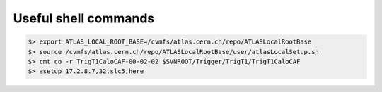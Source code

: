Useful shell commands
=====================

.. highlight:: shell

.. code-block:: shell

    $> export ATLAS_LOCAL_ROOT_BASE=/cvmfs/atlas.cern.ch/repo/ATLASLocalRootBase
    $> source /cvmfs/atlas.cern.ch/repo/ATLASLocalRootBase/user/atlasLocalSetup.sh
    $> cmt co -r TrigT1CaloCAF-00-02-02 $SVNROOT/Trigger/TrigT1/TrigT1CaloCAF
    $> asetup 17.2.8.7,32,slc5,here  